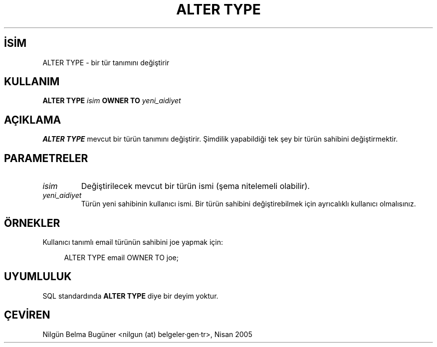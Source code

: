 .\" http://belgeler.org \N'45' 2006\N'45'11\N'45'26T10:18:34+02:00  
.TH "ALTER TYPE" 7 "" "PostgreSQL" "SQL \N'45' Dil Deyimleri"
.nh   
.SH İSİM
ALTER TYPE \N'45' bir tür tanımını değiştirir   
.SH KULLANIM 
.nf
\fBALTER TYPE\fR \fIisim\fR \fBOWNER TO\fR \fIyeni_aidiyet\fR
.fi
    
.SH AÇIKLAMA
\fBALTER TYPE\fR mevcut bir türün tanımını değiştirir. Şimdilik yapabildiği tek şey bir türün sahibini değiştirmektir.   

.SH PARAMETRELER    
.br
.ns
.TP 
\fIisim\fR
Değiştirilecek mevcut bir türün ismi (şema nitelemeli olabilir).        

.TP 
\fIyeni_aidiyet\fR
Türün yeni sahibinin kullanıcı ismi. Bir türün sahibini değiştirebilmek için ayrıcalıklı kullanıcı olmalısınız.        

.PP    

.SH ÖRNEKLER
Kullanıcı tanımlı email türünün sahibini joe yapmak için:    


.RS 4
.nf
ALTER TYPE email OWNER TO joe;
.fi
.RE   

.SH UYUMLULUK
SQL standardında \fBALTER TYPE\fR diye bir deyim yoktur.   

.SH ÇEVİREN
Nilgün Belma Bugüner <nilgun (at) belgeler·gen·tr>, Nisan 2005 
 
   
